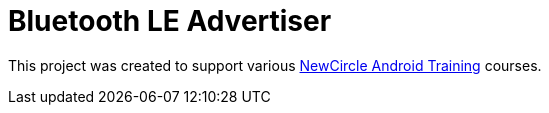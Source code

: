 = Bluetooth LE Advertiser

This project was created to support various http://thenewcircle.com/training/android/[NewCircle Android Training] courses.